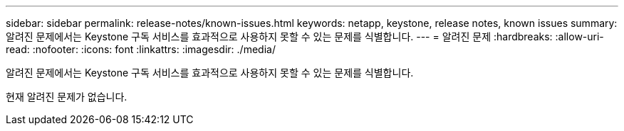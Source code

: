 ---
sidebar: sidebar 
permalink: release-notes/known-issues.html 
keywords: netapp, keystone, release notes, known issues 
summary: 알려진 문제에서는 Keystone 구독 서비스를 효과적으로 사용하지 못할 수 있는 문제를 식별합니다. 
---
= 알려진 문제
:hardbreaks:
:allow-uri-read: 
:nofooter: 
:icons: font
:linkattrs: 
:imagesdir: ./media/


[role="lead"]
알려진 문제에서는 Keystone 구독 서비스를 효과적으로 사용하지 못할 수 있는 문제를 식별합니다.

현재 알려진 문제가 없습니다.
